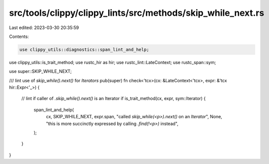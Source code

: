 src/tools/clippy/clippy_lints/src/methods/skip_while_next.rs
============================================================

Last edited: 2023-03-30 20:35:59

Contents:

.. code-block:: rs

    use clippy_utils::diagnostics::span_lint_and_help;
use clippy_utils::is_trait_method;
use rustc_hir as hir;
use rustc_lint::LateContext;
use rustc_span::sym;

use super::SKIP_WHILE_NEXT;

/// lint use of `skip_while().next()` for `Iterators`
pub(super) fn check<'tcx>(cx: &LateContext<'tcx>, expr: &'tcx hir::Expr<'_>) {
    // lint if caller of `.skip_while().next()` is an Iterator
    if is_trait_method(cx, expr, sym::Iterator) {
        span_lint_and_help(
            cx,
            SKIP_WHILE_NEXT,
            expr.span,
            "called `skip_while(<p>).next()` on an `Iterator`",
            None,
            "this is more succinctly expressed by calling `.find(!<p>)` instead",
        );
    }
}


